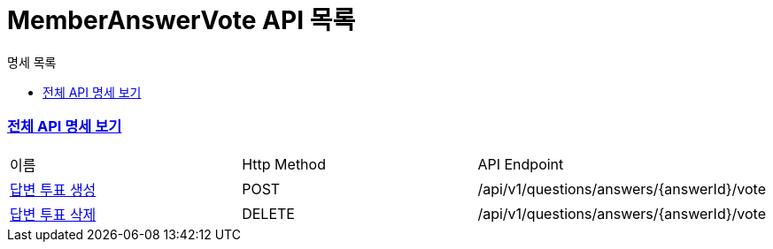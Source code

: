 ifndef::snippets[]
:basedir: {docdir}/../../../
:snippets: build/generated-snippets
:sources-root: {basedir}/src
:resources: {sources-root}/main/resources
:resources-test: {sources-root}/test/resources
:java: {sources-root}/main/java
:java-test: {sources-root}/test/java
endif::[]
= MemberAnswerVote API 목록
:doctype: book
:icons: font
:source-highlighter: highlightjs
:toc: left
:toc-title: 명세 목록
:toclevels: 5
:sectlinks:

=== link:index.html[전체 API 명세 보기]

|===
|이름 |Http Method |API Endpoint
|link:member-answer-vote-created.html[답변 투표 생성] |POST |/api/v1/questions/answers/{answerId}/vote
|link:member-answer-vote-deleted.html[답변 투표 삭제] |DELETE |/api/v1/questions/answers/{answerId}/vote